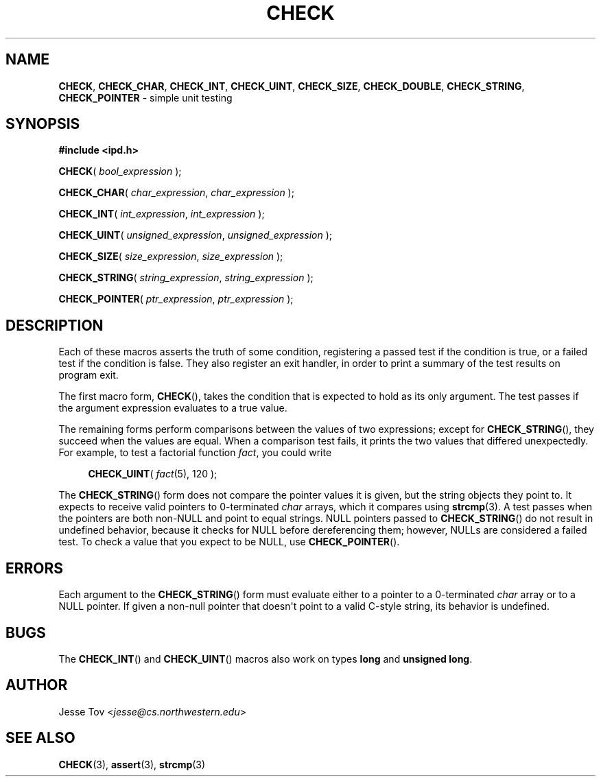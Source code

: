 .\" Manual page for ipd.h
.TH CHECK 3 "October 25, 2020" "libipd 2020.3.6" "IPD"
.\"
.SH NAME
.BR CHECK ", " CHECK_CHAR ", " CHECK_INT ", "
.BR CHECK_UINT ", " CHECK_SIZE ", " CHECK_DOUBLE ", "
.BR CHECK_STRING ", " CHECK_POINTER
\- simple unit testing
.\"
.SH SYNOPSIS
.B "#include <ipd.h>"
.PP
\fBCHECK\fR( \fIbool_expression\fR );
.PP
\fBCHECK_CHAR\fR( \fIchar_expression\fR, \fIchar_expression\fR );
.PP
\fBCHECK_INT\fR( \fIint_expression\fR, \fIint_expression\fR );
.PP
\fBCHECK_UINT\fR( \fIunsigned_expression\fR, \fIunsigned_expression\fR );
.PP
\fBCHECK_SIZE\fR( \fIsize_expression\fR, \fIsize_expression\fR );
.PP
\fBCHECK_STRING\fR( \fIstring_expression\fR, \fIstring_expression\fR );
.PP
\fBCHECK_POINTER\fR( \fIptr_expression\fR, \fIptr_expression\fR );
.\"
.SH DESCRIPTION
Each of these macros asserts the truth of some condition, registering
a passed test if the condition is true, or a failed test if the
condition is false. They also register an exit handler, in order to
print a summary of the test results on program exit.
.PP
The first macro form,
.BR CHECK (),
takes the condition that is expected to hold as its only argument. The
test passes if the argument expression evaluates to a true value.
.PP
The remaining forms perform comparisons between the values of two
expressions; except for
.BR CHECK_STRING (),
they succeed when the values are equal. When a
comparison test fails, it prints the two values that differed
unexpectedly. For example, to test a factorial function \fIfact\fR,
you could write
.PP
.in +4n
.nf
.EX
\fBCHECK_UINT\fR( \fIfact\fR(5), 120 );
.EE
.fi
.in
.PP
The
.BR CHECK_STRING ()
form does not compare the pointer values it is given, but the
string objects they point to.
It expects to receive valid pointers to 0-terminated \fIchar\fR arrays,
which it compares using
.BR strcmp (3).
A test passes when the pointers are both non-NULL and point to equal
strings. NULL pointers passed to
.BR CHECK_STRING ()
do not result in undefined behavior, because it checks for NULL before
dereferencing them; however, NULLs are considered a failed test. To
check a value that you expect to be NULL, use
.BR CHECK_POINTER ().
.\"
.SH ERRORS
Each argument to the
.BR CHECK_STRING ()
form must evaluate either to a pointer to a 0-terminated \fIchar\fR
array or to a NULL pointer. If given a non-null pointer that
doesn\(aqt point to a valid C-style string, its behavior is undefined.
.\"
.SH BUGS
The
.BR CHECK_INT ()
and
.BR CHECK_UINT ()
macros also work on types \fBlong\fR and
\fBunsigned long\fR.
.\"
.SH AUTHOR
Jesse Tov <\fIjesse@cs\.northwestern\.edu\fR>
.\"
.SH SEE ALSO
.BR CHECK (3),
.BR assert (3),
.BR strcmp (3)
